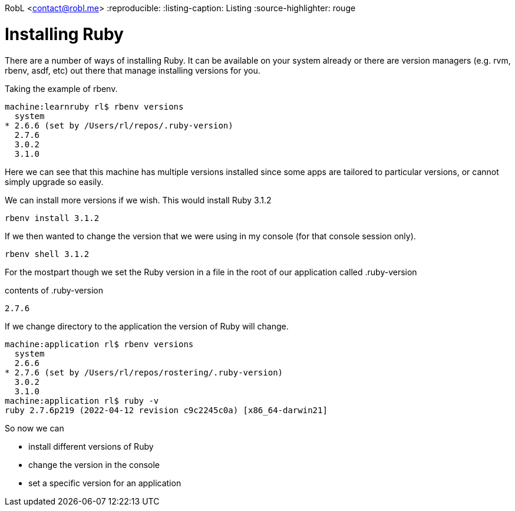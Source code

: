 RobL <contact@robl.me>
:reproducible:
:listing-caption: Listing
:source-highlighter: rouge

# Installing Ruby

There are a number of ways of installing Ruby. It can be available on your system already or there are version managers (e.g. rvm, rbenv, asdf, etc) out there that manage installing versions for you.

Taking the example of rbenv.

```
machine:learnruby rl$ rbenv versions
  system
* 2.6.6 (set by /Users/rl/repos/.ruby-version)
  2.7.6
  3.0.2
  3.1.0
```

Here we can see that this machine has multiple versions installed since some apps are tailored to particular versions, or cannot simply upgrade so easily.

We can install more versions if we wish. This would install Ruby 3.1.2

```
rbenv install 3.1.2
```

If we then wanted to change the version that we were using in my console (for that console session only).

```
rbenv shell 3.1.2
```

For the mostpart though we set the Ruby version in a file in the root of our application called .ruby-version

contents of .ruby-version
```
2.7.6
```

If we change directory to the application the version of Ruby will change.

```
machine:application rl$ rbenv versions
  system
  2.6.6
* 2.7.6 (set by /Users/rl/repos/rostering/.ruby-version)
  3.0.2
  3.1.0
machine:application rl$ ruby -v
ruby 2.7.6p219 (2022-04-12 revision c9c2245c0a) [x86_64-darwin21]
```

So now we can

* install different versions of Ruby
* change the version in the console
* set a specific version for an application
